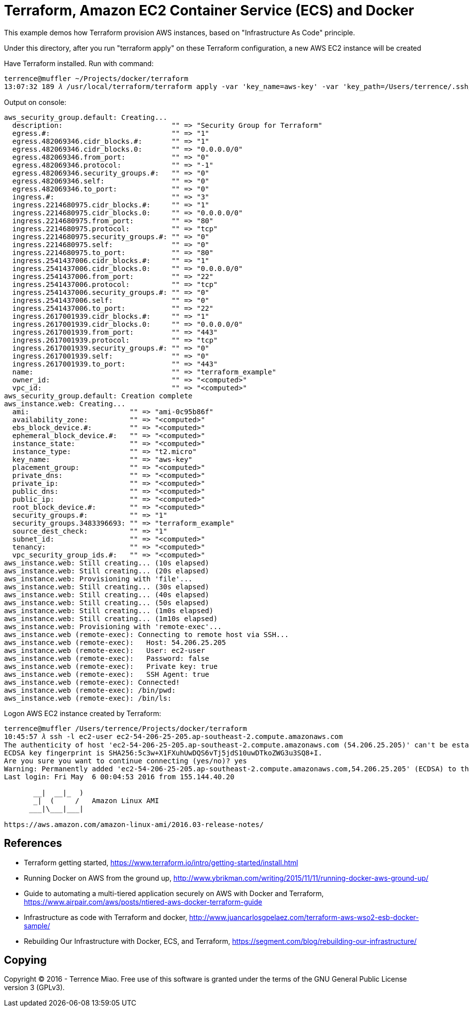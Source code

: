 Terraform, Amazon EC2 Container Service (ECS) and Docker
========================================================

This example demos how Terraform provision AWS instances, based on "Infrastructure As Code" principle.

Under this directory, after you run "terraform apply" on these Terraform configuration, a new AWS EC2 instance will be created

Have Terraform installed. Run with command:

[source.console]
----
terrence@muffler ~/Projects/docker/terraform
13:07:32 189 𝜆 /usr/local/terraform/terraform apply -var 'key_name=aws-key' -var 'key_path=/Users/terrence/.ssh/aws-key.pem'
----

Output on console:

[source.console]
----
aws_security_group.default: Creating...
  description:                          "" => "Security Group for Terraform"
  egress.#:                             "" => "1"
  egress.482069346.cidr_blocks.#:       "" => "1"
  egress.482069346.cidr_blocks.0:       "" => "0.0.0.0/0"
  egress.482069346.from_port:           "" => "0"
  egress.482069346.protocol:            "" => "-1"
  egress.482069346.security_groups.#:   "" => "0"
  egress.482069346.self:                "" => "0"
  egress.482069346.to_port:             "" => "0"
  ingress.#:                            "" => "3"
  ingress.2214680975.cidr_blocks.#:     "" => "1"
  ingress.2214680975.cidr_blocks.0:     "" => "0.0.0.0/0"
  ingress.2214680975.from_port:         "" => "80"
  ingress.2214680975.protocol:          "" => "tcp"
  ingress.2214680975.security_groups.#: "" => "0"
  ingress.2214680975.self:              "" => "0"
  ingress.2214680975.to_port:           "" => "80"
  ingress.2541437006.cidr_blocks.#:     "" => "1"
  ingress.2541437006.cidr_blocks.0:     "" => "0.0.0.0/0"
  ingress.2541437006.from_port:         "" => "22"
  ingress.2541437006.protocol:          "" => "tcp"
  ingress.2541437006.security_groups.#: "" => "0"
  ingress.2541437006.self:              "" => "0"
  ingress.2541437006.to_port:           "" => "22"
  ingress.2617001939.cidr_blocks.#:     "" => "1"
  ingress.2617001939.cidr_blocks.0:     "" => "0.0.0.0/0"
  ingress.2617001939.from_port:         "" => "443"
  ingress.2617001939.protocol:          "" => "tcp"
  ingress.2617001939.security_groups.#: "" => "0"
  ingress.2617001939.self:              "" => "0"
  ingress.2617001939.to_port:           "" => "443"
  name:                                 "" => "terraform_example"
  owner_id:                             "" => "<computed>"
  vpc_id:                               "" => "<computed>"
aws_security_group.default: Creation complete
aws_instance.web: Creating...
  ami:                        "" => "ami-0c95b86f"
  availability_zone:          "" => "<computed>"
  ebs_block_device.#:         "" => "<computed>"
  ephemeral_block_device.#:   "" => "<computed>"
  instance_state:             "" => "<computed>"
  instance_type:              "" => "t2.micro"
  key_name:                   "" => "aws-key"
  placement_group:            "" => "<computed>"
  private_dns:                "" => "<computed>"
  private_ip:                 "" => "<computed>"
  public_dns:                 "" => "<computed>"
  public_ip:                  "" => "<computed>"
  root_block_device.#:        "" => "<computed>"
  security_groups.#:          "" => "1"
  security_groups.3483396693: "" => "terraform_example"
  source_dest_check:          "" => "1"
  subnet_id:                  "" => "<computed>"
  tenancy:                    "" => "<computed>"
  vpc_security_group_ids.#:   "" => "<computed>"
aws_instance.web: Still creating... (10s elapsed)
aws_instance.web: Still creating... (20s elapsed)
aws_instance.web: Provisioning with 'file'...
aws_instance.web: Still creating... (30s elapsed)
aws_instance.web: Still creating... (40s elapsed)
aws_instance.web: Still creating... (50s elapsed)
aws_instance.web: Still creating... (1m0s elapsed)
aws_instance.web: Still creating... (1m10s elapsed)
aws_instance.web: Provisioning with 'remote-exec'...
aws_instance.web (remote-exec): Connecting to remote host via SSH...
aws_instance.web (remote-exec):   Host: 54.206.25.205
aws_instance.web (remote-exec):   User: ec2-user
aws_instance.web (remote-exec):   Password: false
aws_instance.web (remote-exec):   Private key: true
aws_instance.web (remote-exec):   SSH Agent: true
aws_instance.web (remote-exec): Connected!
aws_instance.web (remote-exec): /bin/pwd:
aws_instance.web (remote-exec): /bin/ls:
----

Logon AWS EC2 instance created by Terraform:

[source.console]
----
terrence@muffler /Users/terrence/Projects/docker/terraform
10:45:57 𝜆 ssh -l ec2-user ec2-54-206-25-205.ap-southeast-2.compute.amazonaws.com
The authenticity of host 'ec2-54-206-25-205.ap-southeast-2.compute.amazonaws.com (54.206.25.205)' can't be established.
ECDSA key fingerprint is SHA256:5c3w+X1FXuhUwDQS6vTj5jdS10uwDTkoZWG3u3SQ8+I.
Are you sure you want to continue connecting (yes/no)? yes
Warning: Permanently added 'ec2-54-206-25-205.ap-southeast-2.compute.amazonaws.com,54.206.25.205' (ECDSA) to the list of known hosts.
Last login: Fri May  6 00:04:53 2016 from 155.144.40.20

       __|  __|_  )
       _|  (     /   Amazon Linux AMI
      ___|\___|___|

https://aws.amazon.com/amazon-linux-ami/2016.03-release-notes/
----


References
----------
- Terraform getting started, https://www.terraform.io/intro/getting-started/install.html
- Running Docker on AWS from the ground up, http://www.ybrikman.com/writing/2015/11/11/running-docker-aws-ground-up/
- Guide to automating a multi-tiered application securely on AWS with Docker and Terraform, https://www.airpair.com/aws/posts/ntiered-aws-docker-terraform-guide
- Infrastructure as code with Terraform and docker, http://www.juancarlosgpelaez.com/terraform-aws-wso2-esb-docker-sample/
- Rebuilding Our Infrastructure with Docker, ECS, and Terraform, https://segment.com/blog/rebuilding-our-infrastructure/


Copying
-------
Copyright © 2016 - Terrence Miao. Free use of this software is granted under the terms of the GNU General Public License version 3 (GPLv3).
